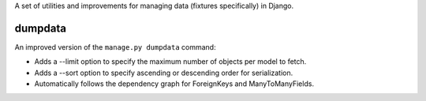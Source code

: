 A set of utilities and improvements for managing data (fixtures specifically) in Django.

dumpdata
--------

An improved version of the ``manage.py dumpdata`` command:

* Adds a --limit option to specify the maximum number of objects per model to fetch.
* Adds a --sort option to specify ascending or descending order for serialization.
* Automatically follows the dependency graph for ForeignKeys and ManyToManyFields.
